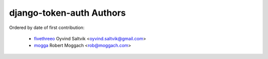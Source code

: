 django-token-auth Authors
==========================

Ordered by date of first contribution:

 * fivethreeo_ Oyvind Saltvik <oyvind.saltvik@gmail.com>
 * mogga_ Robert Moggach <rob@moggach.com>

.. _fivethreeo: http://github.com/fivethreeo/
.. _mogga: http://github.com/mogga/
